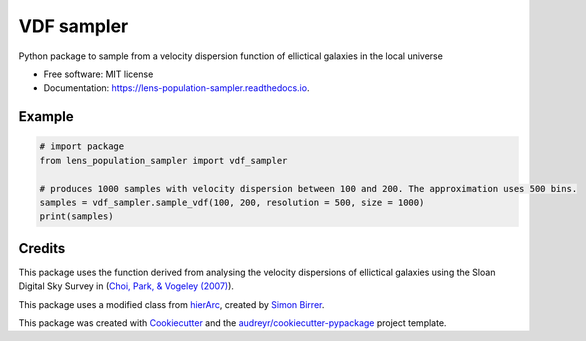 ===========
VDF sampler
===========


.. image:: https://img.shields.io/pypi/v/lens_population_sampler.svg
        :target: https://pypi.org/project/lens-population-sampler/

.. image:: https://img.shields.io/travis/vikramb1/lens-population-sampler.svg
        :target: https://travis-ci.com/vikramb1/lens-population-sampler
        
.. image:: https://readthedocs.org/projects/lens-population-sampler/badge/?version=latest
        :target: https://lens-population-sampler.readthedocs.io/en/latest/?version=latest
        :alt: Documentation Status




Python package to sample from a velocity dispersion function of ellictical galaxies in the local universe


* Free software: MIT license
* Documentation: https://lens-population-sampler.readthedocs.io.

Example
-------

.. code-block:: python

        # import package
        from lens_population_sampler import vdf_sampler

        # produces 1000 samples with velocity dispersion between 100 and 200. The approximation uses 500 bins.
        samples = vdf_sampler.sample_vdf(100, 200, resolution = 500, size = 1000)
        print(samples)

Credits
-------

This package uses the function derived from analysing the velocity dispersions of ellictical galaxies using the Sloan Digital Sky Survey in (`Choi, Park, & Vogeley (2007)  <https://ui.adsabs.harvard.edu/abs/2007ApJ...658..884C/abstract>`_).  

This package uses a modified class from hierArc_, created by `Simon Birrer`_.

This package was created with Cookiecutter_ and the `audreyr/cookiecutter-pypackage`_ project template.

.. _hierArc: https://github.com/sibirrer/hierArc
.. _`Simon Birrer`: https://github.com/sibirrer
.. _Cookiecutter: https://github.com/audreyr/cookiecutter
.. _`audreyr/cookiecutter-pypackage`: https://github.com/audreyr/cookiecutter-pypackage
